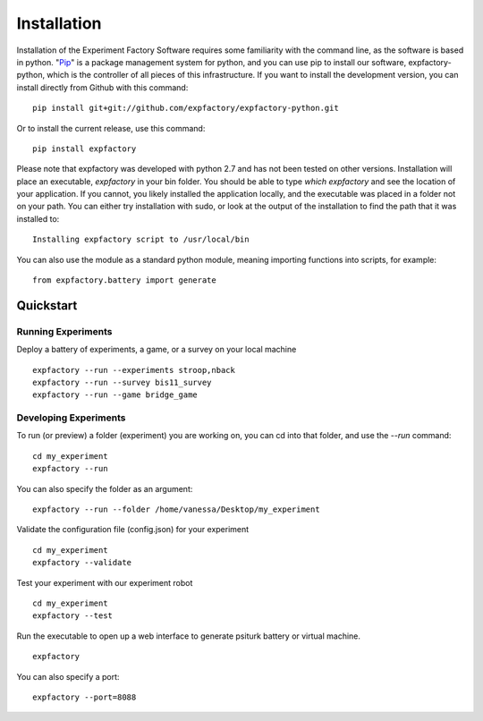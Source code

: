 Installation
============

Installation of the Experiment Factory Software requires some familiarity with the command line, as the software is based in python. "`Pip <https://en.wikipedia.org/wiki/Pip_(package_manager)>`_" is a package management system for python, and you can use pip to install our software, expfactory-python, which is the controller of all pieces of this infrastructure. If you want to install the development version, you can install directly from Github with this command:

::

      pip install git+git://github.com/expfactory/expfactory-python.git




Or to install the current release, use this command:


::


     pip install expfactory
 


Please note that expfactory was developed with python 2.7 and has not been tested on other versions. Installation will place an executable, `expfactory` in your bin folder. You should be able to type `which expfactory` and see the location of your application. If you cannot, you likely installed the application locally, and the executable was placed in a folder not on your path. You can either try installation with sudo, or look at the output of the installation to find the path that it was installed to:

::

      Installing expfactory script to /usr/local/bin



You can also use the module as a standard python module, meaning importing functions into scripts, for example:

::

     from expfactory.battery import generate





Quickstart
----------

Running Experiments
'''''''''''''''''''

Deploy a battery of experiments, a game, or a survey on your local machine

:: 

      expfactory --run --experiments stroop,nback
      expfactory --run --survey bis11_survey
      expfactory --run --game bridge_game



Developing Experiments
''''''''''''''''''''''

To run (or preview) a folder (experiment) you are working on, you can cd into that folder, and use the `--run` command:


::

      cd my_experiment
      expfactory --run


You can also specify the folder as an argument:

::

      expfactory --run --folder /home/vanessa/Desktop/my_experiment
      


Validate the configuration file (config.json) for your experiment

:: 

      cd my_experiment
      expfactory --validate


Test your experiment with our experiment robot

:: 

      cd my_experiment
      expfactory --test



Run the executable to open up a web interface to generate psiturk battery or virtual machine.


::

      expfactory



You can also specify a port:


::

      expfactory --port=8088


.. image:: _static/img/api/webinterface.png
